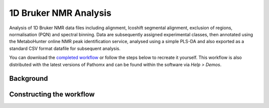 1D Bruker NMR Analysis
**********************

Analysis of 1D Bruker NMR data files including alignment, Icoshift segmental alignment,
exclusion of regions, normalisation (PQN) and spectral binning. Data are subsequently
assigned experimental classes, then annotated using the MetaboHunter online 
NMR peak identification service, analysed using a simple PLS-DA and also exported
as a standard CSV format datafile for subsequent analysis.

You can download the `completed workflow`_ or follow the steps below to recreate it yourself.
This workflow is also distributed with the latest versions of Pathomx and can be found within
the software via *Help > Demos*.

Background
----------


Constructing the workflow
-------------------------



.. _completed workflow: http://download.pathomx.org/demos/thp1_1d_bruker.mpf
